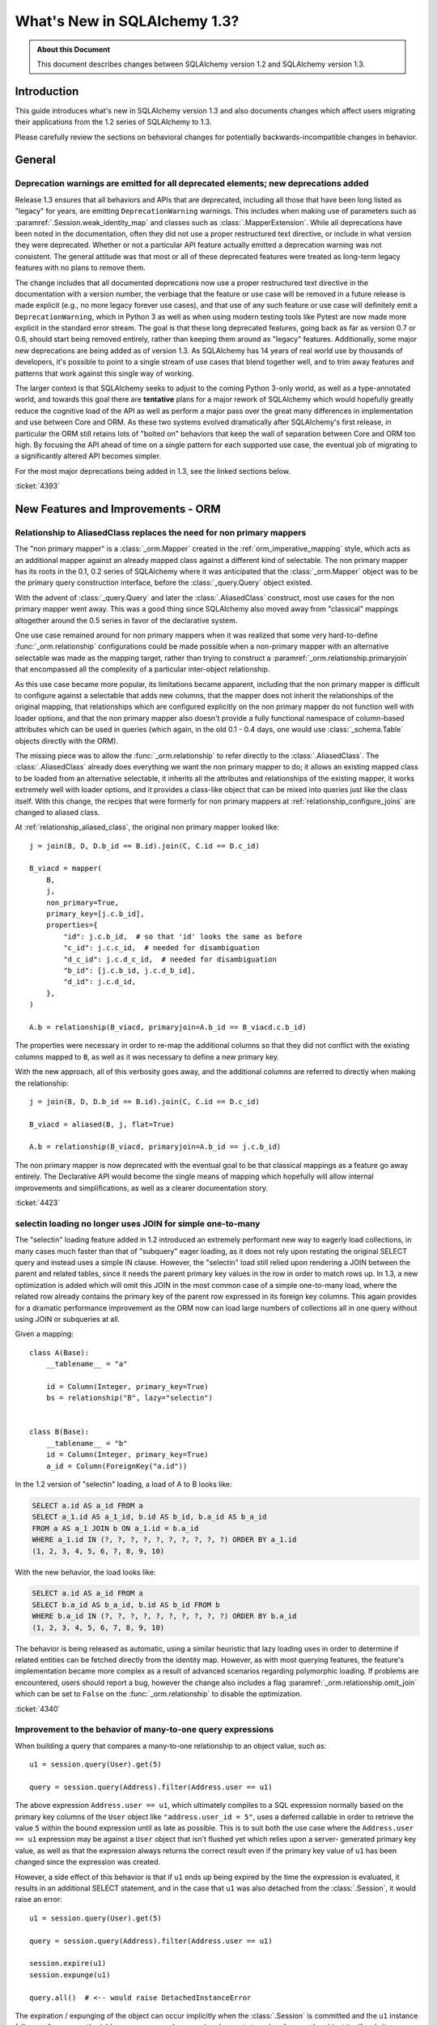 =============================
What's New in SQLAlchemy 1.3?
=============================

.. admonition:: About this Document

    This document describes changes between SQLAlchemy version 1.2
    and SQLAlchemy version 1.3.

Introduction
============

This guide introduces what's new in SQLAlchemy version 1.3
and also documents changes which affect users migrating
their applications from the 1.2 series of SQLAlchemy to 1.3.

Please carefully review the sections on behavioral changes for
potentially backwards-incompatible changes in behavior.

General
=======

.. _change_4393_general:

Deprecation warnings are emitted for all deprecated elements; new deprecations added
------------------------------------------------------------------------------------

Release 1.3 ensures that all behaviors and APIs that are deprecated, including
all those that have been long listed as "legacy" for years, are emitting
``DeprecationWarning`` warnings. This includes when making use of parameters
such as :paramref:`.Session.weak_identity_map` and classes such as
:class:`.MapperExtension`.     While all deprecations have been noted in the
documentation, often they did not use a proper restructured text directive, or
include in what version they were deprecated.  Whether or not a particular API
feature actually emitted a deprecation warning was not consistent.  The general
attitude was that most or all of these deprecated features were treated as
long-term legacy features with no plans to remove them.

The change includes that all documented deprecations now use a proper
restructured text directive in the documentation with a version number, the
verbiage that the feature or use case will be removed in a future release is
made explicit (e.g., no more legacy forever use cases), and that use of any
such feature or use case will definitely emit a ``DeprecationWarning``, which
in Python 3 as well as when using modern testing tools like Pytest are now made
more explicit in the standard error stream.  The goal is that these long
deprecated features, going back as far as version 0.7 or 0.6, should start
being removed entirely, rather than keeping them around as "legacy" features.
Additionally, some major new deprecations are being added as of version 1.3.
As SQLAlchemy has 14 years of real world use by thousands of developers, it's
possible to point to a single stream of use cases that blend together well, and
to trim away features and patterns that work against this single way of
working.

The larger context is that SQLAlchemy seeks to adjust to the coming Python
3-only world, as well as a type-annotated world, and towards this goal there
are **tentative** plans for a major rework of  SQLAlchemy which would hopefully
greatly reduce the cognitive load of the API as well as perform a major pass
over the great many differences in implementation and use between Core and ORM.
As these two systems evolved dramatically after SQLAlchemy's first release, in
particular the ORM still retains lots of "bolted on" behaviors that keep the
wall of separation between Core and  ORM too high.  By focusing the API
ahead of time on a single pattern for each supported use case, the eventual
job of migrating to a significantly altered API becomes simpler.

For the most major deprecations being added in 1.3, see the linked sections
below.


.. seealso::

    :ref:`change_4393_threadlocal`

    :ref:`change_4393_convertunicode`

    :ref:`change_4423`

:ticket:`4393`

New Features and Improvements - ORM
===================================

.. _change_4423:

Relationship to AliasedClass replaces the need for non primary mappers
-----------------------------------------------------------------------

The "non primary mapper" is a :class:`_orm.Mapper` created in the
:ref:`orm_imperative_mapping` style, which acts as an additional mapper against an
already mapped class against a different kind of selectable.  The non primary
mapper has its roots in the 0.1, 0.2 series of SQLAlchemy where it was
anticipated that the :class:`_orm.Mapper` object was to be the primary query
construction interface, before the :class:`_query.Query` object existed.

With the advent of :class:`_query.Query` and later the :class:`.AliasedClass`
construct, most use cases for the non primary mapper went away.  This was a
good thing since SQLAlchemy also moved away from "classical" mappings altogether
around the 0.5 series in favor of the declarative system.

One use case remained around for non primary mappers when it was realized that
some very hard-to-define :func:`_orm.relationship` configurations could be made
possible when a non-primary mapper with an alternative selectable was made as
the mapping target, rather than trying to construct a
:paramref:`_orm.relationship.primaryjoin` that encompassed all the complexity of a
particular inter-object relationship.

As this use case became more popular, its limitations became apparent,
including that the non primary mapper is difficult to configure against a
selectable that adds new columns, that the mapper does not inherit the
relationships of the original mapping, that relationships which are configured
explicitly on the non primary mapper do  not function well with loader options,
and that the non primary mapper also doesn't provide a fully functional
namespace of column-based attributes which can be used in queries (which again,
in the old 0.1 - 0.4 days, one would use :class:`_schema.Table` objects directly with
the ORM).

The missing piece was to allow the :func:`_orm.relationship` to refer directly
to the :class:`.AliasedClass`.  The :class:`.AliasedClass` already does
everything we want the non primary mapper to do; it allows an existing mapped
class to be loaded from an alternative selectable, it inherits all the
attributes and relationships of the existing mapper, it works
extremely well with loader options, and it provides a class-like
object that can be mixed into queries just like the class itself.
With this change, the recipes that
were formerly for non primary mappers at :ref:`relationship_configure_joins`
are changed to aliased class.

At :ref:`relationship_aliased_class`, the original non primary mapper looked
like::

    j = join(B, D, D.b_id == B.id).join(C, C.id == D.c_id)

    B_viacd = mapper(
        B,
        j,
        non_primary=True,
        primary_key=[j.c.b_id],
        properties={
            "id": j.c.b_id,  # so that 'id' looks the same as before
            "c_id": j.c.c_id,  # needed for disambiguation
            "d_c_id": j.c.d_c_id,  # needed for disambiguation
            "b_id": [j.c.b_id, j.c.d_b_id],
            "d_id": j.c.d_id,
        },
    )

    A.b = relationship(B_viacd, primaryjoin=A.b_id == B_viacd.c.b_id)

The properties were necessary in order to re-map the additional columns
so that they did not conflict with the existing columns mapped to ``B``, as
well as it was necessary to define a new primary key.

With the new approach, all of this verbosity goes away, and the additional
columns are referred to directly when making the relationship::

    j = join(B, D, D.b_id == B.id).join(C, C.id == D.c_id)

    B_viacd = aliased(B, j, flat=True)

    A.b = relationship(B_viacd, primaryjoin=A.b_id == j.c.b_id)

The non primary mapper is now deprecated with the eventual goal to be that
classical mappings as a feature go away entirely.  The Declarative API would
become the single means of mapping which hopefully will allow internal
improvements and simplifications, as well as a clearer documentation story.


:ticket:`4423`


.. _change_4340:

selectin loading no longer uses JOIN for simple one-to-many
------------------------------------------------------------

The "selectin" loading feature added in 1.2 introduced an extremely
performant new way to eagerly load collections, in many cases much faster
than that of "subquery" eager loading, as it does not rely upon restating
the original SELECT query and instead uses a simple IN clause.  However,
the "selectin" load still relied upon rendering a JOIN between the
parent and related tables, since it needs the parent primary key values
in the row in order to match rows up.     In 1.3, a new optimization
is added which will omit this JOIN in the most common case of a simple
one-to-many load, where the related row already contains the primary key
of the parent row expressed in its foreign key columns.   This again provides
for a dramatic performance improvement as the ORM now can load large numbers
of collections all in one query without using JOIN or subqueries at all.

Given a mapping::

    class A(Base):
        __tablename__ = "a"

        id = Column(Integer, primary_key=True)
        bs = relationship("B", lazy="selectin")


    class B(Base):
        __tablename__ = "b"
        id = Column(Integer, primary_key=True)
        a_id = Column(ForeignKey("a.id"))

In the 1.2 version of "selectin" loading, a load of A to B looks like:

.. sourcecode:: sql

    SELECT a.id AS a_id FROM a
    SELECT a_1.id AS a_1_id, b.id AS b_id, b.a_id AS b_a_id
    FROM a AS a_1 JOIN b ON a_1.id = b.a_id
    WHERE a_1.id IN (?, ?, ?, ?, ?, ?, ?, ?, ?, ?) ORDER BY a_1.id
    (1, 2, 3, 4, 5, 6, 7, 8, 9, 10)

With the new behavior, the load looks like:

.. sourcecode:: sql


    SELECT a.id AS a_id FROM a
    SELECT b.a_id AS b_a_id, b.id AS b_id FROM b
    WHERE b.a_id IN (?, ?, ?, ?, ?, ?, ?, ?, ?, ?) ORDER BY b.a_id
    (1, 2, 3, 4, 5, 6, 7, 8, 9, 10)

The behavior is being released as automatic, using a similar heuristic that
lazy loading uses in order to determine if related entities can be fetched
directly from the identity map.   However, as with most querying features,
the feature's implementation became more complex as a result of advanced
scenarios regarding polymorphic loading.   If problems are encountered,
users should report a bug, however the change also includes a flag
:paramref:`_orm.relationship.omit_join` which can be set to ``False`` on the
:func:`_orm.relationship` to disable the optimization.


:ticket:`4340`

.. _change_4359:

Improvement to the behavior of many-to-one query expressions
------------------------------------------------------------

When building a query that compares a many-to-one relationship to an
object value, such as::

    u1 = session.query(User).get(5)

    query = session.query(Address).filter(Address.user == u1)

The above expression ``Address.user == u1``, which ultimately compiles to a SQL
expression normally based on the primary key columns of the ``User`` object
like ``"address.user_id = 5"``, uses a deferred callable in order to retrieve
the value ``5`` within the bound expression until  as late as possible.  This
is to suit both the use case where the ``Address.user == u1`` expression may be
against a ``User`` object that isn't flushed yet which relies upon a server-
generated primary key value, as well as that the expression always returns the
correct result even if the primary key value of ``u1`` has been changed since
the expression was created.

However, a side effect of this behavior is that if ``u1`` ends up being expired
by the time the expression is evaluated, it results in an additional SELECT
statement, and in the case that ``u1`` was also detached from the
:class:`.Session`, it would raise an error::

    u1 = session.query(User).get(5)

    query = session.query(Address).filter(Address.user == u1)

    session.expire(u1)
    session.expunge(u1)

    query.all()  # <-- would raise DetachedInstanceError

The expiration / expunging of the object can occur implicitly when the
:class:`.Session` is committed and the ``u1`` instance falls out of scope,
as the ``Address.user == u1`` expression does not strongly reference the
object itself, only its :class:`.InstanceState`.

The fix is to allow the ``Address.user == u1`` expression to evaluate the value
``5`` based on attempting to retrieve or load the value normally at expression
compilation time as it does now, but if the object is detached and has
been expired, it is retrieved from a new mechanism upon the
:class:`.InstanceState` which will memoize the last known value for a
particular attribute on that state when that attribute is expired.  This
mechanism is only enabled for a specific attribute / :class:`.InstanceState`
when needed by the expression feature to conserve performance / memory
overhead.

Originally, simpler approaches such as evaluating the expression immediately
with various arrangements for trying to load the value later if not present
were attempted, however the difficult edge case is that of the value  of a
column attribute (typically a natural primary key) that is being changed.   In
order to ensure that an expression like ``Address.user == u1`` always returns
the correct answer for the current state of ``u1``, it will return the current
database-persisted value for a persistent object, unexpiring via SELECT query
if necessary, and for a detached object it will return the most recent known
value, regardless of when the object was expired using a new feature within the
:class:`.InstanceState` that tracks the last known value of a column attribute
whenever the attribute is to be expired.

Modern attribute API features are used to indicate specific error messages when
the value cannot be evaluated, the two cases of which are when the column
attributes have never been set, and when the object was already expired
when the first evaluation was made and is now detached. In all cases,
:class:`.DetachedInstanceError` is no longer raised.


:ticket:`4359`

.. _change_4353:

Many-to-one replacement won't raise for "raiseload" or detached for "old" object
--------------------------------------------------------------------------------

Given the case where a lazy load would proceed on a many-to-one relationship
in order to load the "old" value, if the relationship does not specify
the :paramref:`_orm.relationship.active_history` flag, an assertion will not
be raised for a detached object::

    a1 = session.query(Address).filter_by(id=5).one()

    session.expunge(a1)

    a1.user = some_user

Above, when the ``.user`` attribute is replaced on the detached ``a1`` object,
a :class:`.DetachedInstanceError` would be raised as the attribute is attempting
to retrieve the previous value of ``.user`` from the identity map.  The change
is that the operation now proceeds without the old value being loaded.

The same change is also made to the ``lazy="raise"`` loader strategy::

    class Address(Base):
        # ...

        user = relationship("User", ..., lazy="raise")

Previously, the association of ``a1.user`` would invoke the "raiseload"
exception as a result of the attribute attempting to retrieve the previous
value.   This assertion is now skipped in the case of loading the "old" value.


:ticket:`4353`


.. _change_4354:

"del" implemented for ORM attributes
------------------------------------

The Python ``del`` operation was not really usable for mapped attributes, either
scalar columns or object references.   Support has been added for this to work correctly,
where the ``del`` operation is roughly equivalent to setting the attribute to the
``None`` value::


    some_object = session.query(SomeObject).get(5)

    del some_object.some_attribute  # from a SQL perspective, works like "= None"

:ticket:`4354`


.. _change_4257:

info dictionary added to InstanceState
--------------------------------------

Added the ``.info`` dictionary to the :class:`.InstanceState` class, the object
that comes from calling :func:`_sa.inspect` on a mapped object.  This allows custom
recipes to add additional information about an object that will be carried
along with that object's full lifecycle in memory::

    from sqlalchemy import inspect

    u1 = User(id=7, name="ed")

    inspect(u1).info["user_info"] = "7|ed"

:ticket:`4257`

.. _change_4196:

Horizontal Sharding extension supports bulk update and delete methods
---------------------------------------------------------------------

The :class:`.ShardedQuery` extension object supports the :meth:`_query.Query.update`
and :meth:`_query.Query.delete` bulk update/delete methods.    The ``query_chooser``
callable is consulted when they are called in order to run the update/delete
across multiple shards based on given criteria.

:ticket:`4196`

Association Proxy Improvements
-------------------------------

While not for any particular reason, the Association Proxy extension
had many improvements this cycle.

.. _change_4308:

Association proxy has new cascade_scalar_deletes flag
^^^^^^^^^^^^^^^^^^^^^^^^^^^^^^^^^^^^^^^^^^^^^^^^^^^^^

Given a mapping as::

    class A(Base):
        __tablename__ = "test_a"
        id = Column(Integer, primary_key=True)
        ab = relationship("AB", backref="a", uselist=False)
        b = association_proxy(
            "ab", "b", creator=lambda b: AB(b=b), cascade_scalar_deletes=True
        )


    class B(Base):
        __tablename__ = "test_b"
        id = Column(Integer, primary_key=True)
        ab = relationship("AB", backref="b", cascade="all, delete-orphan")


    class AB(Base):
        __tablename__ = "test_ab"
        a_id = Column(Integer, ForeignKey(A.id), primary_key=True)
        b_id = Column(Integer, ForeignKey(B.id), primary_key=True)

An assignment to ``A.b`` will generate an ``AB`` object::

    a.b = B()

The ``A.b`` association is scalar, and includes a new flag
:paramref:`.AssociationProxy.cascade_scalar_deletes`.  When set, setting ``A.b``
to ``None`` will remove ``A.ab`` as well.   The default behavior remains
that it leaves ``a.ab`` in place::

    a.b = None
    assert a.ab is None

While it at first seemed intuitive that this logic should just look at the
"cascade" attribute of the existing relationship, it's not clear from that
alone if the proxied object should be removed, hence the behavior is
made available as an explicit option.

Additionally, ``del`` now works for scalars in a similar manner as setting
to ``None``::

    del a.b
    assert a.ab is None

:ticket:`4308`

.. _change_3423:

AssociationProxy stores class-specific state on a per-class basis
^^^^^^^^^^^^^^^^^^^^^^^^^^^^^^^^^^^^^^^^^^^^^^^^^^^^^^^^^^^^^^^^^^^^

The :class:`.AssociationProxy` object makes lots of decisions based on the
parent mapped class it is associated with.   While the
:class:`.AssociationProxy` historically began as a relatively simple "getter",
it became apparent early on that it also needed to make decisions about what
kind of attribute it is referring to, e.g. scalar or collection, mapped
object or simple value, and similar.  To achieve this, it needs to inspect the
mapped attribute or other descriptor or attribute that it refers to, as
referenced from its parent class.   However in Python descriptor mechanics, a
descriptor only learns about its "parent" class when it is accessed in the
context of that class, such as calling ``MyClass.some_descriptor``, which calls
the ``__get__()`` method which passes in the class.    The
:class:`.AssociationProxy` object would therefore store state that is specific
to that class, but only once this method were called; trying to inspect this
state ahead of time without first accessing the :class:`.AssociationProxy`
as a descriptor would raise an error.  Additionally, it would  assume that
the first class to be seen by ``__get__()`` would be  the only parent class it
needed to know about.  This is despite the fact that if a particular class
has inheriting subclasses, the association proxy is really working
on behalf of more than one parent class even though it was not explicitly
re-used.  While even with this shortcoming, the association proxy would
still get pretty far with its current behavior, it still leaves shortcomings
in some cases as well as the complex problem of determining the best "owner"
class.

These problems are now solved in that :class:`.AssociationProxy` no longer
modifies its own internal state when ``__get__()`` is called; instead, a new
object is generated per-class known as :class:`.AssociationProxyInstance` which
handles all the state specific to a particular mapped parent class (when the
parent class is not mapped, no :class:`.AssociationProxyInstance` is generated).
The concept of a single "owning class" for the association proxy, which was
nonetheless improved in 1.1, has essentially been replaced with an approach
where the AP now can treat any number of "owning" classes equally.

To accommodate for applications that want to inspect this state for an
:class:`.AssociationProxy` without necessarily calling ``__get__()``, a new
method :meth:`.AssociationProxy.for_class` is added that provides direct access
to a class-specific :class:`.AssociationProxyInstance`, demonstrated as::

    class User(Base):
        # ...

        keywords = association_proxy("kws", "keyword")


    proxy_state = inspect(User).all_orm_descriptors["keywords"].for_class(User)

Once we have the :class:`.AssociationProxyInstance` object, in the above
example stored in the ``proxy_state`` variable, we can look at attributes
specific to the ``User.keywords`` proxy, such as ``target_class``::


    >>> proxy_state.target_class
    Keyword


:ticket:`3423`

.. _change_4351:

AssociationProxy now provides standard column operators for a column-oriented target
^^^^^^^^^^^^^^^^^^^^^^^^^^^^^^^^^^^^^^^^^^^^^^^^^^^^^^^^^^^^^^^^^^^^^^^^^^^^^^^^^^^^

Given an :class:`.AssociationProxy` where the target is a database column,
and is **not** an object reference or another association proxy::

    class User(Base):
        # ...

        elements = relationship("Element")

        # column-based association proxy
        values = association_proxy("elements", "value")


    class Element(Base):
        # ...

        value = Column(String)

The ``User.values`` association proxy refers to the ``Element.value`` column.
Standard column operations are now available, such as ``like``:

.. sourcecode:: pycon+sql

    >>> print(s.query(User).filter(User.values.like("%foo%")))
    {printsql}SELECT "user".id AS user_id
    FROM "user"
    WHERE EXISTS (SELECT 1
    FROM element
    WHERE "user".id = element.user_id AND element.value LIKE :value_1)

``equals``:

.. sourcecode:: pycon+sql

    >>> print(s.query(User).filter(User.values == "foo"))
    {printsql}SELECT "user".id AS user_id
    FROM "user"
    WHERE EXISTS (SELECT 1
    FROM element
    WHERE "user".id = element.user_id AND element.value = :value_1)

When comparing to ``None``, the ``IS NULL`` expression is augmented with
a test that the related row does not exist at all; this is the same
behavior as before:

.. sourcecode:: pycon+sql

    >>> print(s.query(User).filter(User.values == None))
    {printsql}SELECT "user".id AS user_id
    FROM "user"
    WHERE (EXISTS (SELECT 1
    FROM element
    WHERE "user".id = element.user_id AND element.value IS NULL)) OR NOT (EXISTS (SELECT 1
    FROM element
    WHERE "user".id = element.user_id))

Note that the :meth:`.ColumnOperators.contains` operator is in fact a string
comparison operator; **this is a change in behavior** in that previously,
the association proxy used ``.contains`` as a list containment operator only.
With a column-oriented comparison, it now behaves like a "like":

.. sourcecode:: pycon+sql

    >>> print(s.query(User).filter(User.values.contains("foo")))
    {printsql}SELECT "user".id AS user_id
    FROM "user"
    WHERE EXISTS (SELECT 1
    FROM element
    WHERE "user".id = element.user_id AND (element.value LIKE '%' || :value_1 || '%'))

In order to test the ``User.values`` collection for simple membership of the value
``"foo"``, the equals operator (e.g. ``User.values == 'foo'``) should be used;
this works in previous versions as well.

When using an object-based association proxy with a collection, the behavior is
as before, that of testing for collection membership, e.g. given a mapping::

    class User(Base):
        __tablename__ = "user"

        id = Column(Integer, primary_key=True)
        user_elements = relationship("UserElement")

        # object-based association proxy
        elements = association_proxy("user_elements", "element")


    class UserElement(Base):
        __tablename__ = "user_element"

        id = Column(Integer, primary_key=True)
        user_id = Column(ForeignKey("user.id"))
        element_id = Column(ForeignKey("element.id"))
        element = relationship("Element")


    class Element(Base):
        __tablename__ = "element"

        id = Column(Integer, primary_key=True)
        value = Column(String)

The ``.contains()`` method produces the same expression as before, testing
the list of ``User.elements`` for the presence of an ``Element`` object:

.. sourcecode:: pycon+sql

    >>> print(s.query(User).filter(User.elements.contains(Element(id=1))))
    SELECT "user".id AS user_id
    FROM "user"
    WHERE EXISTS (SELECT 1
    FROM user_element
    WHERE "user".id = user_element.user_id AND :param_1 = user_element.element_id)

Overall, the change is enabled based on the architectural change that is
part of :ref:`change_3423`; as the proxy now spins off additional state when
an expression is generated, there is both an object-target and a column-target
version of the :class:`.AssociationProxyInstance` class.

:ticket:`4351`

Association Proxy now Strong References the Parent Object
^^^^^^^^^^^^^^^^^^^^^^^^^^^^^^^^^^^^^^^^^^^^^^^^^^^^^^^^^^

The long-standing behavior of the association proxy collection maintaining
only a weak reference to the parent object is reverted; the proxy will now
maintain a strong reference to the parent for as long as the proxy
collection itself is also in memory, eliminating the "stale association
proxy" error. This change is being made on an experimental basis to see if
any use cases arise where it causes side effects.

As an example, given a mapping with association proxy::

    class A(Base):
        __tablename__ = "a"

        id = Column(Integer, primary_key=True)
        bs = relationship("B")
        b_data = association_proxy("bs", "data")


    class B(Base):
        __tablename__ = "b"
        id = Column(Integer, primary_key=True)
        a_id = Column(ForeignKey("a.id"))
        data = Column(String)


    a1 = A(bs=[B(data="b1"), B(data="b2")])

    b_data = a1.b_data

Previously, if ``a1`` were deleted out of scope::

    del a1

Trying to iterate the ``b_data`` collection after ``a1`` is deleted from scope
would raise the error ``"stale association proxy, parent object has gone out of
scope"``.  This is because the association proxy needs to access the actual
``a1.bs`` collection in order to produce a view, and prior to this change it
maintained only a weak reference to ``a1``.   In particular, users would
frequently encounter this error when performing an inline operation
such as::

    collection = session.query(A).filter_by(id=1).first().b_data

Above, because the ``A`` object would be garbage collected before the
``b_data`` collection were actually used.

The change is that the ``b_data`` collection is now maintaining a strong
reference to the ``a1`` object, so that it remains present::

    assert b_data == ["b1", "b2"]

This change introduces the side effect that if an application is passing around
the collection as above, **the parent object won't be garbage collected** until
the collection is also discarded.   As always, if ``a1`` is persistent inside a
particular :class:`.Session`, it will remain part of that session's  state
until it is garbage collected.

Note that this change may be revised if it leads to problems.

:ticket:`4268`

.. _change_2642:

Implemented bulk replace for sets, dicts with AssociationProxy
^^^^^^^^^^^^^^^^^^^^^^^^^^^^^^^^^^^^^^^^^^^^^^^^^^^^^^^^^^^^^^^

Assignment of a set or dictionary to an association proxy collection should
now work correctly, whereas before it would re-create association
proxy members for existing keys, leading to the issue of potential flush
failures due to the delete+insert of the same object it now should only create
new association objects where appropriate::

    class A(Base):
        __tablename__ = "test_a"

        id = Column(Integer, primary_key=True)
        b_rel = relationship(
            "B",
            collection_class=set,
            cascade="all, delete-orphan",
        )
        b = association_proxy("b_rel", "value", creator=lambda x: B(value=x))


    class B(Base):
        __tablename__ = "test_b"
        __table_args__ = (UniqueConstraint("a_id", "value"),)

        id = Column(Integer, primary_key=True)
        a_id = Column(Integer, ForeignKey("test_a.id"), nullable=False)
        value = Column(String)


    # ...

    s = Session(e)
    a = A(b={"x", "y", "z"})
    s.add(a)
    s.commit()

    # re-assign where one B should be deleted, one B added, two
    # B's maintained
    a.b = {"x", "z", "q"}

    # only 'q' was added, so only one new B object.  previously
    # all three would have been re-created leading to flush conflicts
    # against the deleted ones.
    assert len(s.new) == 1

:ticket:`2642`

.. _change_1103:

Many-to-one backref checks for collection duplicates during remove operation
----------------------------------------------------------------------------

When an ORM-mapped collection that existed as a Python sequence, typically a
Python ``list`` as is the default for :func:`_orm.relationship`, contained
duplicates, and the object were removed from one of its positions but not the
other(s),  a many-to-one backref would set its attribute to ``None`` even
though the one-to-many side still represented the object as present.  Even
though one-to-many collections cannot have duplicates in the relational model,
an ORM-mapped :func:`_orm.relationship` that uses a sequence collection can have
duplicates inside of it in memory, with the restriction that this duplicate
state can neither be persisted nor retrieved from the database.   In particular,
having a duplicate temporarily present in the list is intrinsic to a Python
"swap" operation.  Given a standard one-to-many/many-to-one setup::

    class A(Base):
        __tablename__ = "a"

        id = Column(Integer, primary_key=True)
        bs = relationship("B", backref="a")


    class B(Base):
        __tablename__ = "b"
        id = Column(Integer, primary_key=True)
        a_id = Column(ForeignKey("a.id"))

If we have an ``A`` object with two ``B`` members, and perform a swap::

    a1 = A(bs=[B(), B()])

    a1.bs[0], a1.bs[1] = a1.bs[1], a1.bs[0]

During the above operation, interception of the standard Python ``__setitem__``
``__delitem__`` methods delivers an interim state where the second ``B()``
object is present twice in the collection.  When the ``B()`` object is removed
from one of the positions, the ``B.a`` backref would set the reference to
``None``, causing the link between the ``A`` and ``B`` object to be removed
during the flush.   The same issue can be demonstrated using plain duplicates::

    >>> a1 = A()
    >>> b1 = B()
    >>> a1.bs.append(b1)
    >>> a1.bs.append(b1)  # append the same b1 object twice
    >>> del a1.bs[1]
    >>> a1.bs  # collection is unaffected so far...
    [<__main__.B object at 0x7f047af5fb70>]
    >>> b1.a  # however b1.a is None
    >>>
    >>> session.add(a1)
    >>> session.commit()  # so upon flush + expire....
    >>> a1.bs  # the value is gone
    []

The fix ensures that when the backref fires off, which is before the collection
is mutated, the collection is checked for exactly one or zero instances of
the target item before unsetting the many-to-one side, using a linear search
which at the moment makes use of ``list.search`` and ``list.__contains__``.

Originally it was thought that an event-based reference counting scheme would
need to be used within the collection internals so that all duplicate instances
could be tracked throughout the lifecycle of the collection, which would have
added a performance/memory/complexity impact to all collection operations,
including the very frequent operations of loading and appending.  The approach
that is taken instead limits the  additional expense  to the less common
operations of collection removal and bulk replacement, and the observed
overhead of the linear scan is negligible; linear scans of relationship-bound
collections are already used within the unit of work as well as when a
collection is bulk replaced.


:ticket:`1103`

Key Behavioral Changes - ORM
=============================

.. _change_4365:

Query.join() handles ambiguity in deciding the "left" side more explicitly
---------------------------------------------------------------------------

Historically, given a query like the following::

    u_alias = aliased(User)
    session.query(User, u_alias).join(Address)

given the standard tutorial mappings, the query would produce a FROM clause
as:

.. sourcecode:: sql

    SELECT ...
    FROM users AS users_1, users JOIN addresses ON users.id = addresses.user_id

That is, the JOIN would implicitly be against the first entity that matches.
The new behavior is that an exception requests that this ambiguity be
resolved:

.. sourcecode:: text

    sqlalchemy.exc.InvalidRequestError: Can't determine which FROM clause to
    join from, there are multiple FROMS which can join to this entity.
    Try adding an explicit ON clause to help resolve the ambiguity.

The solution is to provide an ON clause, either as an expression::

    # join to User
    session.query(User, u_alias).join(Address, Address.user_id == User.id)

    # join to u_alias
    session.query(User, u_alias).join(Address, Address.user_id == u_alias.id)

Or to use the relationship attribute, if available::

    # join to User
    session.query(User, u_alias).join(Address, User.addresses)

    # join to u_alias
    session.query(User, u_alias).join(Address, u_alias.addresses)

The change includes that a join can now correctly link to a FROM clause that
is not the first element in the list if the join is otherwise non-ambiguous::

    session.query(func.current_timestamp(), User).join(Address)

Prior to this enhancement, the above query would raise:

.. sourcecode:: text

    sqlalchemy.exc.InvalidRequestError: Don't know how to join from
    CURRENT_TIMESTAMP; please use select_from() to establish the
    left entity/selectable of this join

Now the query works fine:

.. sourcecode:: sql

    SELECT CURRENT_TIMESTAMP AS current_timestamp_1, users.id AS users_id,
    users.name AS users_name, users.fullname AS users_fullname,
    users.password AS users_password
    FROM users JOIN addresses ON users.id = addresses.user_id

Overall the change is directly towards Python's "explicit is better than
implicit" philosophy.

:ticket:`4365`




.. _change_4246:

FOR UPDATE clause is rendered within the joined eager load subquery as well as outside
--------------------------------------------------------------------------------------

This change applies specifically to the use of the :func:`_orm.joinedload` loading
strategy in conjunction with a row limited query, e.g. using :meth:`_query.Query.first`
or :meth:`_query.Query.limit`, as well as with use of the :meth:`_query.Query.with_for_update` method.

Given a query as::

    session.query(A).options(joinedload(A.b)).limit(5)

The :class:`_query.Query` object renders a SELECT of the following form when joined
eager loading is combined with LIMIT:

.. sourcecode:: sql

    SELECT subq.a_id, subq.a_data, b_alias.id, b_alias.data FROM (
        SELECT a.id AS a_id, a.data AS a_data FROM a LIMIT 5
    ) AS subq LEFT OUTER JOIN b ON subq.a_id=b.a_id

This is so that the limit of rows takes place for the primary entity without
affecting the joined eager load of related items.   When the above query is
combined with "SELECT..FOR UPDATE", the behavior has been this:

.. sourcecode:: sql

    SELECT subq.a_id, subq.a_data, b_alias.id, b_alias.data FROM (
        SELECT a.id AS a_id, a.data AS a_data FROM a LIMIT 5
    ) AS subq LEFT OUTER JOIN b ON subq.a_id=b.a_id FOR UPDATE

However, MySQL due to https://bugs.mysql.com/bug.php?id=90693 does not lock
the rows inside the subquery, unlike that of PostgreSQL and other databases.
So the above query now renders as:

.. sourcecode:: sql

    SELECT subq.a_id, subq.a_data, b_alias.id, b_alias.data FROM (
        SELECT a.id AS a_id, a.data AS a_data FROM a LIMIT 5 FOR UPDATE
    ) AS subq LEFT OUTER JOIN b ON subq.a_id=b.a_id FOR UPDATE

On the Oracle dialect, the inner "FOR UPDATE" is not rendered as Oracle does
not support this syntax and the dialect skips any "FOR UPDATE" that is against
a subquery; it isn't necessary in any case since Oracle, like PostgreSQL,
correctly locks all elements of the returned row.

When using the :paramref:`.Query.with_for_update.of` modifier, typically on
PostgreSQL, the outer "FOR UPDATE" is omitted, and the OF is now rendered
on the inside; previously, the OF target would not be converted to accommodate
for the subquery correctly.  So
given::

    session.query(A).options(joinedload(A.b)).with_for_update(of=A).limit(5)

The query would now render as:

.. sourcecode:: sql

    SELECT subq.a_id, subq.a_data, b_alias.id, b_alias.data FROM (
        SELECT a.id AS a_id, a.data AS a_data FROM a LIMIT 5 FOR UPDATE OF a
    ) AS subq LEFT OUTER JOIN b ON subq.a_id=b.a_id

The above form should be helpful on PostgreSQL additionally since PostgreSQL
will not allow the FOR UPDATE clause to be rendered after the LEFT OUTER JOIN
target.

Overall, FOR UPDATE remains highly specific to the target database in use
and can't easily be generalized for more complex queries.

:ticket:`4246`

.. _change_3844:

passive_deletes='all' will leave FK unchanged for object removed from collection
--------------------------------------------------------------------------------

The :paramref:`_orm.relationship.passive_deletes` option accepts the value
``"all"`` to indicate that no foreign key attributes should be modified when
the object is flushed, even if the relationship's collection / reference has
been removed.   Previously, this did not take place for one-to-many, or
one-to-one relationships, in the following situation::

    class User(Base):
        __tablename__ = "users"

        id = Column(Integer, primary_key=True)
        addresses = relationship("Address", passive_deletes="all")


    class Address(Base):
        __tablename__ = "addresses"
        id = Column(Integer, primary_key=True)
        email = Column(String)

        user_id = Column(Integer, ForeignKey("users.id"))
        user = relationship("User")


    u1 = session.query(User).first()
    address = u1.addresses[0]
    u1.addresses.remove(address)
    session.commit()

    # would fail and be set to None
    assert address.user_id == u1.id

The fix now includes that ``address.user_id`` is left unchanged as per
``passive_deletes="all"``. This kind of thing is useful for building custom
"version table" schemes and such where rows are archived instead of deleted.

:ticket:`3844`

.. _change_4268:


New Features and Improvements - Core
====================================

.. _change_3989:

New multi-column naming convention tokens, long name truncation
----------------------------------------------------------------

To suit the case where a :class:`_schema.MetaData` naming convention needs to
disambiguate between multiple-column constraints and wishes to use all the
columns within the generated constraint name, a new series of
naming convention tokens are added, including
``column_0N_name``, ``column_0_N_name``, ``column_0N_key``, ``column_0_N_key``,
``referred_column_0N_name``, ``referred_column_0_N_name``, etc., which render
the column name (or key or label) for all columns in the constraint,
joined together either with no separator or with an underscore
separator.  Below we define a convention that will name :class:`.UniqueConstraint`
constraints with a name that joins together the names of all columns::

    metadata_obj = MetaData(
        naming_convention={"uq": "uq_%(table_name)s_%(column_0_N_name)s"}
    )

    table = Table(
        "info",
        metadata_obj,
        Column("a", Integer),
        Column("b", Integer),
        Column("c", Integer),
        UniqueConstraint("a", "b", "c"),
    )

The CREATE TABLE for the above table will render as:

.. sourcecode:: sql

    CREATE TABLE info (
        a INTEGER,
        b INTEGER,
        c INTEGER,
        CONSTRAINT uq_info_a_b_c UNIQUE (a, b, c)
    )

In addition, long-name truncation logic is now applied to the names generated
by naming conventions, in particular to accommodate for multi-column labels
that can produce very long names.  This logic, which is the same as that used
for truncating long label names in a SELECT statement, replaces excess
characters that go over the identifier-length limit for the target database
with a deterministically generated 4-character hash.  For example, on
PostgreSQL where identifiers cannot be longer than 63 characters, a long
constraint name would normally be generated from the table definition below::

    long_names = Table(
        "long_names",
        metadata_obj,
        Column("information_channel_code", Integer, key="a"),
        Column("billing_convention_name", Integer, key="b"),
        Column("product_identifier", Integer, key="c"),
        UniqueConstraint("a", "b", "c"),
    )

The truncation logic will ensure a too-long name isn't generated for the
UNIQUE constraint:

.. sourcecode:: sql

    CREATE TABLE long_names (
        information_channel_code INTEGER,
        billing_convention_name INTEGER,
        product_identifier INTEGER,
        CONSTRAINT uq_long_names_information_channel_code_billing_conventi_a79e
        UNIQUE (information_channel_code, billing_convention_name, product_identifier)
    )

The above suffix ``a79e`` is based on the md5 hash of the long name and will
generate the same value every time to produce consistent names for a given
schema.

Note that the truncation logic also raises :class:`.IdentifierError` when a
constraint name is explicitly too large for a given dialect.  This has been
the behavior for an :class:`.Index` object for a long time, but is now applied
to other kinds of constraints as well::

    from sqlalchemy import Column
    from sqlalchemy import Integer
    from sqlalchemy import MetaData
    from sqlalchemy import Table
    from sqlalchemy import UniqueConstraint
    from sqlalchemy.dialects import postgresql
    from sqlalchemy.schema import AddConstraint

    m = MetaData()
    t = Table("t", m, Column("x", Integer))
    uq = UniqueConstraint(
        t.c.x,
        name="this_is_too_long_of_a_name_for_any_database_backend_even_postgresql",
    )

    print(AddConstraint(uq).compile(dialect=postgresql.dialect()))

will output:

.. sourcecode:: text

    sqlalchemy.exc.IdentifierError: Identifier
    'this_is_too_long_of_a_name_for_any_database_backend_even_postgresql'
    exceeds maximum length of 63 characters

The exception raise prevents the production of non-deterministic constraint
names truncated by the database backend which are then not compatible with
database migrations later on.

To apply SQLAlchemy-side truncation rules to the above identifier, use the
:func:`.conv` construct::

    uq = UniqueConstraint(
        t.c.x,
        name=conv("this_is_too_long_of_a_name_for_any_database_backend_even_postgresql"),
    )

This will again output deterministically truncated SQL as in:

.. sourcecode:: sql

    ALTER TABLE t ADD CONSTRAINT this_is_too_long_of_a_name_for_any_database_backend_eve_ac05 UNIQUE (x)

There is not at the moment an option to have the names pass through to allow
database-side truncation.  This has already been the case for :class:`.Index`
names for some time and issues have not been raised.

The change also repairs two other issues.  One is that the  ``column_0_key``
token wasn't available even though this token was documented, the other was
that the ``referred_column_0_name`` token would  inadvertently render the
``.key`` and not the ``.name`` of the column if these two values were
different.

.. seealso::

    :ref:`constraint_naming_conventions`

    :paramref:`_schema.MetaData.naming_convention`

:ticket:`3989`

.. _change_3831:

Binary comparison interpretation for SQL functions
--------------------------------------------------

This enhancement is implemented at the Core level, however is applicable
primarily to the ORM.

A SQL function that compares two elements can now be used as a "comparison"
object, suitable for usage in an ORM :func:`_orm.relationship`, by first
creating the function as usual using the :data:`.func` factory, then
when the function is complete calling upon the :meth:`.FunctionElement.as_comparison`
modifier to produce a :class:`.BinaryExpression` that has a "left" and a "right"
side::

    class Venue(Base):
        __tablename__ = "venue"
        id = Column(Integer, primary_key=True)
        name = Column(String)

        descendants = relationship(
            "Venue",
            primaryjoin=func.instr(remote(foreign(name)), name + "/").as_comparison(1, 2)
            == 1,
            viewonly=True,
            order_by=name,
        )

Above, the :paramref:`_orm.relationship.primaryjoin` of the "descendants" relationship
will produce a "left" and a "right" expression based on the first and second
arguments passed to ``instr()``.   This allows features like the ORM
lazyload to produce SQL like:

.. sourcecode:: sql

    SELECT venue.id AS venue_id, venue.name AS venue_name
    FROM venue
    WHERE instr(venue.name, (? || ?)) = ? ORDER BY venue.name
    ('parent1', '/', 1)

and a joinedload, such as::

    v1 = (
        s.query(Venue)
        .filter_by(name="parent1")
        .options(joinedload(Venue.descendants))
        .one()
    )

to work as:

.. sourcecode:: sql

    SELECT venue.id AS venue_id, venue.name AS venue_name,
      venue_1.id AS venue_1_id, venue_1.name AS venue_1_name
    FROM venue LEFT OUTER JOIN venue AS venue_1
      ON instr(venue_1.name, (venue.name || ?)) = ?
    WHERE venue.name = ? ORDER BY venue_1.name
    ('/', 1, 'parent1')

This feature is expected to help with situations such as making use of
geometric functions in relationship join conditions, or any case where
the ON clause of the SQL join is expressed in terms of a SQL function.

:ticket:`3831`

.. _change_4271:

Expanding IN feature now supports empty lists
---------------------------------------------

The "expanding IN" feature introduced in version 1.2 at :ref:`change_3953` now
supports empty lists passed to the :meth:`.ColumnOperators.in_` operator.   The implementation
for an empty list will produce an "empty set" expression that is specific to a target
backend, such as "SELECT CAST(NULL AS INTEGER) WHERE 1!=1" for PostgreSQL,
"SELECT 1 FROM (SELECT 1) as _empty_set WHERE 1!=1" for MySQL::

    >>> from sqlalchemy import create_engine
    >>> from sqlalchemy import select, literal_column, bindparam
    >>> e = create_engine("postgresql://scott:tiger@localhost/test", echo=True)
    >>> with e.connect() as conn:
    ...     conn.execute(
    ...         select([literal_column("1")]).where(
    ...             literal_column("1").in_(bindparam("q", expanding=True))
    ...         ),
    ...         q=[],
    ...     )
    {exexsql}SELECT 1 WHERE 1 IN (SELECT CAST(NULL AS INTEGER) WHERE 1!=1)

The feature also works for tuple-oriented IN statements, where the "empty IN"
expression will be expanded to support the elements given inside the tuple,
such as on PostgreSQL::

    >>> from sqlalchemy import create_engine
    >>> from sqlalchemy import select, literal_column, tuple_, bindparam
    >>> e = create_engine("postgresql://scott:tiger@localhost/test", echo=True)
    >>> with e.connect() as conn:
    ...     conn.execute(
    ...         select([literal_column("1")]).where(
    ...             tuple_(50, "somestring").in_(bindparam("q", expanding=True))
    ...         ),
    ...         q=[],
    ...     )
    {exexsql}SELECT 1 WHERE (%(param_1)s, %(param_2)s)
    IN (SELECT CAST(NULL AS INTEGER), CAST(NULL AS VARCHAR) WHERE 1!=1)


:ticket:`4271`

.. _change_3981:

TypeEngine methods bind_expression, column_expression work with Variant, type-specific types
--------------------------------------------------------------------------------------------

The :meth:`.TypeEngine.bind_expression` and :meth:`.TypeEngine.column_expression` methods
now work when they are present on the "impl" of a particular datatype, allowing these methods
to be used by dialects as well as for :class:`.TypeDecorator` and :class:`.Variant` use cases.

The following example illustrates a :class:`.TypeDecorator` that applies SQL-time conversion
functions to a :class:`.LargeBinary`.   In order for this type to work in the
context of a :class:`.Variant`, the compiler needs to drill into the "impl" of the
variant expression in order to locate these methods::

    from sqlalchemy import TypeDecorator, LargeBinary, func


    class CompressedLargeBinary(TypeDecorator):
        impl = LargeBinary

        def bind_expression(self, bindvalue):
            return func.compress(bindvalue, type_=self)

        def column_expression(self, col):
            return func.uncompress(col, type_=self)


    MyLargeBinary = LargeBinary().with_variant(CompressedLargeBinary(), "sqlite")

The above expression will render a function within SQL when used on SQLite only::

    from sqlalchemy import select, column
    from sqlalchemy.dialects import sqlite

    print(select([column("x", CompressedLargeBinary)]).compile(dialect=sqlite.dialect()))

will render:

.. sourcecode:: sql

    SELECT uncompress(x) AS x

The change also includes that dialects can implement
:meth:`.TypeEngine.bind_expression` and :meth:`.TypeEngine.column_expression`
on dialect-level implementation types where they will now be used; in
particular this will be used for MySQL's new "binary prefix" requirement as
well as for casting decimal bind values for MySQL.

:ticket:`3981`

.. _change_pr467:

New last-in-first-out strategy for QueuePool
---------------------------------------------

The connection pool usually used by :func:`_sa.create_engine` is known
as :class:`.QueuePool`.  This pool uses an object equivalent to Python's
built-in ``Queue`` class in order to store database connections waiting
to be used.   The ``Queue`` features first-in-first-out behavior, which is
intended to provide a round-robin use of the database connections that are
persistently in the pool.   However, a potential downside of this is that
when the utilization of the pool is low, the re-use of each connection in series
means that a server-side timeout strategy that attempts to reduce unused
connections is prevented from shutting down these connections.   To suit
this use case, a new flag :paramref:`_sa.create_engine.pool_use_lifo` is added
which reverses the ``.get()`` method of the ``Queue`` to pull the connection
from the beginning of the queue instead of the end, essentially turning the
"queue" into a "stack" (adding a whole new pool called ``StackPool`` was
considered, however this was too much verbosity).

.. seealso::

    :ref:`pool_use_lifo`




Key Changes - Core
==================

.. _change_4481:

Coercion of string SQL fragments to text() fully removed
---------------------------------------------------------

The warnings that were first added in version 1.0, described at
:ref:`migration_2992`, have now been converted into exceptions.    Continued
concerns have been raised regarding the automatic coercion of string fragments
passed to methods like :meth:`_query.Query.filter` and :meth:`_expression.Select.order_by` being
converted to :func:`_expression.text` constructs, even though this has emitted a warning.
In the case of :meth:`_expression.Select.order_by`, :meth:`_query.Query.order_by`,
:meth:`_expression.Select.group_by`, and :meth:`_query.Query.group_by`, a string label or column
name is still resolved into the corresponding expression construct, however if
the resolution fails, a :class:`.CompileError` is raised, thus preventing raw
SQL text from being rendered directly.

:ticket:`4481`

.. _change_4393_threadlocal:

"threadlocal" engine strategy deprecated
-----------------------------------------

The "threadlocal engine strategy" was added around SQLAlchemy 0.2, as a
solution to the problem that the standard way of operating in SQLAlchemy 0.1,
which can be summed up as "threadlocal everything",  was found to be lacking.
In retrospect, it seems fairly absurd that by SQLAlchemy's first releases which
were in every regard "alpha", that there was concern that too many users had
already settled on the existing API to simply change it.

The original usage model for SQLAlchemy looked like this::

    engine.begin()

    table.insert().execute(parameters)
    result = table.select().execute()

    table.update().execute(parameters)

    engine.commit()

After a few months of real world use, it was clear that trying to pretend a
"connection" or a "transaction" was a hidden implementation detail was a bad
idea, particularly the moment someone needed to deal with more than one
database connection at a time.   So the usage paradigm we see today was
introduced, minus the context managers since they didn't yet exist in Python::

    conn = engine.connect()
    try:
        trans = conn.begin()

        conn.execute(table.insert(), parameters)
        result = conn.execute(table.select())

        conn.execute(table.update(), parameters)

        trans.commit()
    except:
        trans.rollback()
        raise
    finally:
        conn.close()

The above paradigm was what people needed, but since it was still kind of
verbose (because no context managers), the old way of working was kept around
as well and it became the threadlocal engine strategy.

Today, working with Core is much more succinct, and even more succinct than
the original pattern, thanks to context managers::

    with engine.begin() as conn:
        conn.execute(table.insert(), parameters)
        result = conn.execute(table.select())

        conn.execute(table.update(), parameters)

At this point, any remaining code that is still relying upon the "threadlocal"
style will be encouraged via this deprecation to modernize - the feature should
be removed totally by the next major series of SQLAlchemy, e.g. 1.4.  The
connection pool parameter :paramref:`_pool.Pool.use_threadlocal` is also deprecated
as it does not actually have any effect in most cases, as is the
:meth:`_engine.Engine.contextual_connect` method, which is normally synonymous with
the :meth:`_engine.Engine.connect` method except in the case where the threadlocal
engine is in use.


:ticket:`4393`


.. _change_4393_convertunicode:

convert_unicode parameters deprecated
--------------------------------------

The parameters :paramref:`.String.convert_unicode` and
:paramref:`_sa.create_engine.convert_unicode` are deprecated.    The purpose of
these parameters was to instruct SQLAlchemy to ensure that incoming Python
Unicode objects under Python 2 were encoded to bytestrings before passing to
the database, and to expect bytestrings from the database to be converted back
to Python Unicode objects.   In the pre-Python 3 era, this was an enormous
ordeal to get right, as virtually all Python DBAPIs had no Unicode support
enabled by default, and most had major issues with the Unicode extensions that
they did provide.    Eventually, SQLAlchemy added C extensions, one of the
primary purposes of these extensions was to speed up the Unicode decode process
within result sets.

Once Python 3 was introduced, DBAPIs began to start supporting Unicode more
fully, and more importantly, by default.  However, the conditions under which a
particular DBAPI would or would not return Unicode data from a result, as well
as accept Python Unicode values as parameters, remained extremely complicated.
This was the beginning of the obsolescence of the "convert_unicode" flags,
because they were no longer sufficient as a means of ensuring that
encode/decode was occurring only where needed and not where it wasn't needed.
Instead, "convert_unicode" started to be automatically detected by dialects.
Part of this can be seen in the "SELECT 'test plain returns'" and "SELECT
'test_unicode_returns'" SQL emitted by an engine the first time it connects;
the dialect is testing that the current DBAPI with its current settings and
backend database connection is returning Unicode by default or not.

The end result is that end-user use of the "convert_unicode" flags should no
longer be needed in any circumstances, and if they are, the SQLAlchemy project
needs to know what those cases are and why.   Currently, hundreds of Unicode
round trip tests pass across all major databases without the use of this flag
so there is a fairly high level of confidence that they are no longer needed
except in arguable non use cases such as accessing mis-encoded data from a
legacy database, which would be better suited using custom types.


:ticket:`4393`


Dialect Improvements and Changes - PostgreSQL
=============================================

.. _change_4237:

Added basic reflection support for PostgreSQL partitioned tables
----------------------------------------------------------------

SQLAlchemy can render the "PARTITION BY" sequence within a PostgreSQL
CREATE TABLE statement using the flag ``postgresql_partition_by``, added in
version 1.2.6.    However, the ``'p'`` type was not part of the reflection
queries used until now.

Given a schema such as::

    dv = Table(
        "data_values",
        metadata_obj,
        Column("modulus", Integer, nullable=False),
        Column("data", String(30)),
        postgresql_partition_by="range(modulus)",
    )

    sa.event.listen(
        dv,
        "after_create",
        sa.DDL(
            "CREATE TABLE data_values_4_10 PARTITION OF data_values "
            "FOR VALUES FROM (4) TO (10)"
        ),
    )

The two table names ``'data_values'`` and ``'data_values_4_10'`` will come
back from :meth:`_reflection.Inspector.get_table_names` and additionally the columns
will come back from ``Inspector.get_columns('data_values')`` as well
as ``Inspector.get_columns('data_values_4_10')``.   This also extends to the
use of ``Table(..., autoload=True)`` with these tables.


:ticket:`4237`


Dialect Improvements and Changes - MySQL
=============================================

.. _change_mysql_ping:

Protocol-level ping now used for pre-ping
------------------------------------------

The MySQL dialects including mysqlclient, python-mysql, PyMySQL and
mysql-connector-python now use the ``connection.ping()`` method for the
pool pre-ping feature, described at :ref:`pool_disconnects_pessimistic`.
This is a much more lightweight ping than the previous method of emitting
"SELECT 1" on the connection.

.. _change_mysql_ondupordering:

Control of parameter ordering within ON DUPLICATE KEY UPDATE
------------------------------------------------------------

The order of UPDATE parameters in the ``ON DUPLICATE KEY UPDATE`` clause
can now be explicitly ordered by passing a list of 2-tuples::

    from sqlalchemy.dialects.mysql import insert

    insert_stmt = insert(my_table).values(id="some_existing_id", data="inserted value")

    on_duplicate_key_stmt = insert_stmt.on_duplicate_key_update(
        [
            ("data", "some data"),
            ("updated_at", func.current_timestamp()),
        ],
    )

.. seealso::

    :ref:`mysql_insert_on_duplicate_key_update`

Dialect Improvements and Changes - SQLite
=============================================

.. _change_3850:

Support for SQLite JSON Added
-----------------------------

A new datatype :class:`_sqlite.JSON` is added which implements SQLite's json
member access functions on behalf of the :class:`_types.JSON`
base datatype.  The SQLite ``JSON_EXTRACT`` and ``JSON_QUOTE`` functions
are used by the implementation to provide basic JSON support.

Note that the name of the datatype itself as rendered in the database is
the name "JSON".   This will create a SQLite datatype with "numeric" affinity,
which normally should not be an issue except in the case of a JSON value that
consists of single integer value.  Nevertheless, following an example
in SQLite's own documentation at https://www.sqlite.org/json1.html the name
JSON is being used for its familiarity.


:ticket:`3850`

.. _change_4360:

Support for SQLite ON CONFLICT in constraints added
----------------------------------------------------

SQLite supports a non-standard ON CONFLICT clause that may be specified
for standalone constraints as well as some column-inline constraints such as
NOT NULL. Support has been added for these clauses via the ``sqlite_on_conflict``
keyword added to objects like :class:`.UniqueConstraint`  as well
as several :class:`_schema.Column` -specific variants::

    some_table = Table(
        "some_table",
        metadata_obj,
        Column("id", Integer, primary_key=True, sqlite_on_conflict_primary_key="FAIL"),
        Column("data", Integer),
        UniqueConstraint("id", "data", sqlite_on_conflict="IGNORE"),
    )

The above table would render in a CREATE TABLE statement as:

.. sourcecode:: sql

    CREATE TABLE some_table (
        id INTEGER NOT NULL,
        data INTEGER,
        PRIMARY KEY (id) ON CONFLICT FAIL,
        UNIQUE (id, data) ON CONFLICT IGNORE
    )

.. seealso::

    :ref:`sqlite_on_conflict_ddl`

:ticket:`4360`

Dialect Improvements and Changes - Oracle
=============================================

.. _change_4242:

National char datatypes de-emphasized for generic unicode, re-enabled with option
---------------------------------------------------------------------------------

The :class:`.Unicode` and :class:`.UnicodeText` datatypes by default now
correspond to the ``VARCHAR2`` and ``CLOB`` datatypes on Oracle, rather than
``NVARCHAR2`` and ``NCLOB`` (otherwise known as "national" character set
types).  This will be seen in behaviors such  as that of how they render in
``CREATE TABLE`` statements, as well as that no type object will be passed to
``setinputsizes()`` when bound parameters using :class:`.Unicode` or
:class:`.UnicodeText` are used; cx_Oracle handles the string value natively.
This change is based on advice from cx_Oracle's maintainer that the "national"
datatypes in Oracle are largely obsolete and are not performant.   They also
interfere in some situations such as when applied to the format specifier for
functions like ``trunc()``.

The one case where ``NVARCHAR2`` and related types may be needed is for a
database that is not using a Unicode-compliant character set.  In this case,
the flag ``use_nchar_for_unicode`` can be passed to :func:`_sa.create_engine` to
re-enable the old behavior.

As always, using the :class:`_oracle.NVARCHAR2` and :class:`_oracle.NCLOB`
datatypes explicitly will continue to make use of ``NVARCHAR2`` and ``NCLOB``,
including within DDL as well as when handling bound parameters with cx_Oracle's
``setinputsizes()``.

On the read side, automatic Unicode conversion under Python 2 has been added to
CHAR/VARCHAR/CLOB result rows, to match the behavior of cx_Oracle under Python
3.  In order to mitigate the performance hit that the cx_Oracle dialect  had
previously with this behavior under Python 2, SQLAlchemy's very performant
(when C extensions are built) native Unicode handlers are used under Python 2.
The automatic unicode coercion can be disabled by setting the
``coerce_to_unicode`` flag to False. This flag now defaults to True and applies
to all string data returned in a result set that isn't explicitly under
:class:`.Unicode` or Oracle's NVARCHAR2/NCHAR/NCLOB datatypes.

:ticket:`4242`

.. _change_4369:

cx_Oracle connect arguments modernized, deprecated parameters removed
---------------------------------------------------------------------

A series of modernizations to the parameters accepted by the cx_oracle
dialect as well as the URL string:

* The deprecated parameters ``auto_setinputsizes``, ``allow_twophase``,
  ``exclude_setinputsizes`` are removed.

* The value of the ``threaded`` parameter, which has always been defaulted
  to True for the SQLAlchemy dialect, is no longer generated by default.
  The SQLAlchemy :class:`_engine.Connection` object is not considered to be thread-safe
  itself so there's no need for this flag to be passed.

* It's deprecated to pass ``threaded`` to :func:`_sa.create_engine` itself.
  To set the value of ``threaded`` to ``True``, pass it to either the
  :paramref:`_sa.create_engine.connect_args` dictionary or use the query
  string e.g. ``oracle+cx_oracle://...?threaded=true``.

* All parameters passed on the URL query string that are not otherwise
  specially consumed are now passed to the cx_Oracle.connect() function.
  A selection of these are also coerced either into cx_Oracle constants
  or booleans including ``mode``, ``purity``, ``events``, and ``threaded``.

* As was the case earlier, all cx_Oracle ``.connect()`` arguments are accepted
  via the :paramref:`_sa.create_engine.connect_args` dictionary, the documentation
  was inaccurate regarding this.

:ticket:`4369`

Dialect Improvements and Changes - SQL Server
=============================================

.. _change_4158:

Support for pyodbc fast_executemany
-----------------------------------

Pyodbc's recently added "fast_executemany" mode, available when using the
Microsoft ODBC driver, is now an option for the pyodbc / mssql dialect.
Pass it via :func:`_sa.create_engine`::

    engine = create_engine(
        "mssql+pyodbc://scott:tiger@mssql2017:1433/test?driver=ODBC+Driver+13+for+SQL+Server",
        fast_executemany=True,
    )

.. seealso::

    :ref:`mssql_pyodbc_fastexecutemany`


:ticket:`4158`

.. _change_4362:

New parameters to affect IDENTITY start and increment, use of Sequence deprecated
---------------------------------------------------------------------------------

SQL Server as of SQL Server 2012 now supports sequences with real
``CREATE SEQUENCE`` syntax.  In :ticket:`4235`, SQLAlchemy will add support for
these using :class:`.Sequence` in the same way as for any other dialect.
However, the current situation is that :class:`.Sequence` has been repurposed
on SQL Server specifically in order to affect the "start" and "increment"
parameters for the ``IDENTITY`` specification on a primary key column.  In order
to make the transition towards normal sequences being available as well,
using :class:`.Sequence` will emit a deprecation warning throughout the
1.3 series.  In order to affect "start" and "increment", use the
new ``mssql_identity_start`` and ``mssql_identity_increment`` parameters
on :class:`_schema.Column`::

    test = Table(
        "test",
        metadata_obj,
        Column(
            "id",
            Integer,
            primary_key=True,
            mssql_identity_start=100,
            mssql_identity_increment=10,
        ),
        Column("name", String(20)),
    )

In order to emit ``IDENTITY`` on a non-primary key column, which is a little-used
but valid SQL Server use case, use the :paramref:`_schema.Column.autoincrement` flag,
setting it to ``True`` on the target column, ``False`` on any integer
primary key column::


    test = Table(
        "test",
        metadata_obj,
        Column("id", Integer, primary_key=True, autoincrement=False),
        Column("number", Integer, autoincrement=True),
    )

.. seealso::

    :ref:`mssql_identity`

:ticket:`4362`

:ticket:`4235`

.. _change_4500:

Changed StatementError formatting (newlines and %s)
=================================================================================

Two changes are introduced to the string representation for ``StatementError``.
The "detail" and "SQL" portions of the string representation are now
separated by newlines, and newlines that are present in the original SQL
statement are maintained.   The goal is to improve readability while still
keeping the original error message on one line for logging purposes.

This means that an error message that previously looked like this:

.. sourcecode:: text

    sqlalchemy.exc.StatementError: (sqlalchemy.exc.InvalidRequestError) A value is
    required for bind parameter 'id' [SQL: 'select * from reviews\nwhere id = ?']
    (Background on this error at: https://sqlalche.me/e/cd3x)

Will now look like this:

.. sourcecode:: text

    sqlalchemy.exc.StatementError: (sqlalchemy.exc.InvalidRequestError) A value is required for bind parameter 'id'
    [SQL: select * from reviews
    where id = ?]
    (Background on this error at: https://sqlalche.me/e/cd3x)

The primary impact of this change is that consumers can no longer assume that
a complete exception message is on a single line, however the original
"error" portion that is generated from the DBAPI driver or SQLAlchemy internals
will still be on the first line.

:ticket:`4500`

